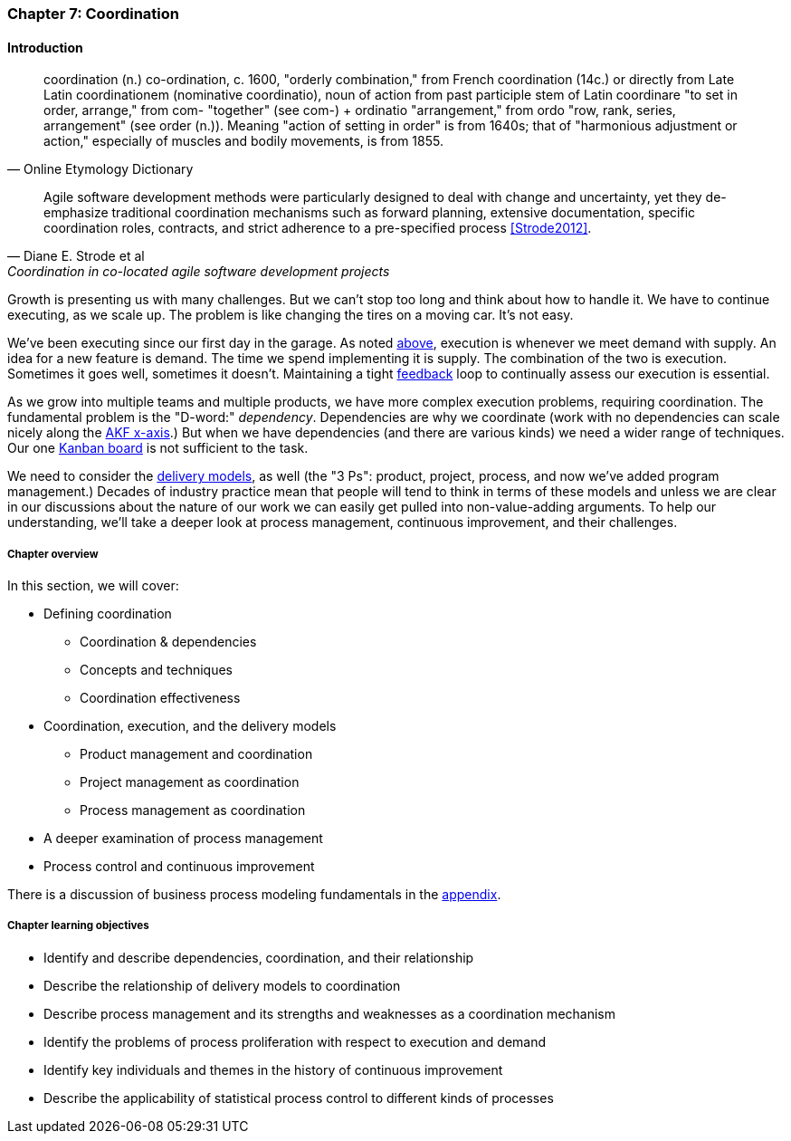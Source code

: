 anchor:chap-process-mgmt[]

=== Chapter 7: Coordination


ifdef::collaborator-draft[]

****
*Collaborative*

 Status: Chapter 7 is in major rewrite as of 12/1/2016

 chapter is in transition to new outline, project management's coordination and execution aspects will move here.

****

endif::collaborator-draft[]

==== Introduction

[quote, Online Etymology Dictionary]
coordination (n.)  co-ordination, c. 1600, "orderly combination," from French coordination (14c.) or directly from Late Latin coordinationem (nominative coordinatio), noun of action from past participle stem of Latin coordinare "to set in order, arrange," from com- "together" (see com-) + ordinatio "arrangement," from ordo "row, rank, series, arrangement" (see order (n.)). Meaning "action of setting in order" is from 1640s; that of "harmonious adjustment or action," especially of muscles and bodily movements, is from 1855.

[quote, Diane E. Strode et al, Coordination in co-located agile software development projects]
Agile software development methods were particularly designed to deal with change and uncertainty, yet they de-emphasize traditional coordination mechanisms such as forward planning, extensive documentation, specific coordination roles, contracts, and strict adherence to a pre-specified process <<Strode2012>>.

Growth is presenting us with many challenges. But we can't stop too long and think about how to handle it. We have to continue executing, as we scale up. The problem is like changing the tires on a moving car. It's not easy.

We've been executing since our first day in the garage. As noted xref:demand-supply-execute[above], execution is whenever we meet demand with supply. An idea for a new feature is demand. The time we spend implementing it is supply. The combination of the two is execution. Sometimes it goes well, sometimes it doesn't. Maintaining a tight xref:feedback[feedback]  loop to continually assess our execution is essential.

As we grow into multiple teams and multiple products, we have more complex execution problems, requiring coordination. The fundamental problem is the "D-word:" _dependency_. Dependencies are why we coordinate (work with no dependencies can scale nicely along the xref:AKF-cube[AKF x-axis].) But when we have dependencies (and there are various kinds) we need a wider range of techniques. Our one xref:card-wall[Kanban board] is not sufficient to the task.

We need to consider the xref:delivery-models[delivery models], as well (the "3 Ps": product, project, process, and now we've added program management.) Decades of industry practice mean that people will tend to think in terms of these models and unless we are clear in our discussions about the nature of our work we can easily get pulled into non-value-adding arguments. To help our understanding, we'll take a deeper look at process management, continuous improvement, and their challenges.

ifdef::instructor-ed[]
.Instructor's note on learning progression
****
The structure of Part III may be counter-intuitive. Usually, we think in terms of "plan, then execute." However, this can lead to waterfall and deterministic assumptions. Starting the discussion with execution reflects the fact that a scaling company does not have time to "stop and plan." Rather, planning xref:emergence-model[emerges] on top of the ongoing execution of the firm, in the interest of controlling and directing that execution across broader time frames and larger scopes of work.
****
endif::instructor-ed[]


===== Chapter overview

In this section, we will cover:

* Defining coordination
** Coordination & dependencies
** Concepts and techniques
** Coordination effectiveness
* Coordination, execution, and the delivery models
** Product management and coordination
** Project management as coordination
** Process management as coordination
* A deeper examination of process management
* Process control and continuous improvement

There is a discussion of business process modeling fundamentals in the xref:process-modeling[appendix].

===== Chapter learning objectives

* Identify and describe dependencies, coordination, and their relationship
* Describe the relationship of delivery models to coordination
* Describe process management and its strengths and weaknesses as a coordination mechanism
* Identify the problems of process proliferation with respect to execution and demand
* Identify key individuals and themes in the history of continuous improvement
* Describe the applicability of statistical process control to different kinds of processes
